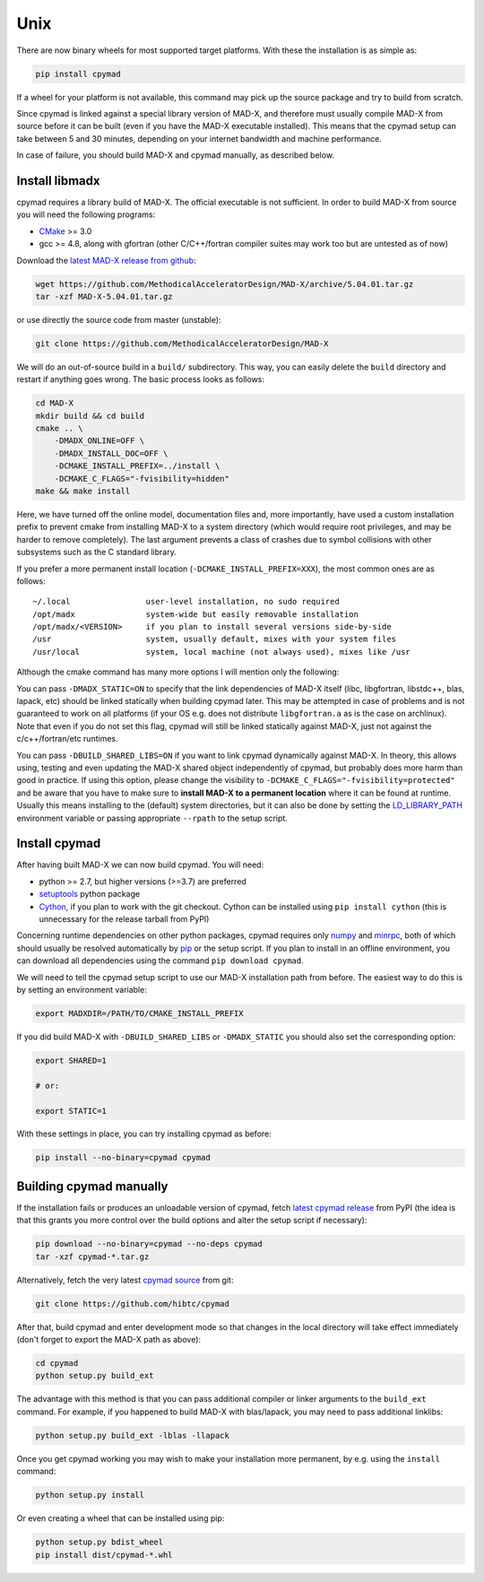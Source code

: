 Unix
----
There are now binary wheels for most supported target platforms. With these
the installation is as simple as:

.. code-block:: bash

    pip install cpymad

If a wheel for your platform is not available, this command may pick up the
source package and try to build from scratch.

Since cpymad is linked against a special library version of MAD-X, and
therefore must usually compile MAD-X from source before it can be built (even
if you have the MAD-X executable installed). This means that the cpymad setup
can take between 5 and 30 minutes, depending on your internet bandwidth and
machine performance.

In case of failure, you should build MAD-X and cpymad manually, as described
below.


Install libmadx
~~~~~~~~~~~~~~~

cpymad requires a library build of MAD-X. The official executable is not
sufficient. In order to build MAD-X from source you will need the following
programs:

- CMake_ >= 3.0
- gcc >= 4.8, along with gfortran (other C/C++/fortran compiler suites may
  work too but are untested as of now)

Download the `latest MAD-X release`_ `from github`_:

.. code-block:: bash

    wget https://github.com/MethodicalAcceleratorDesign/MAD-X/archive/5.04.01.tar.gz
    tar -xzf MAD-X-5.04.01.tar.gz

or use directly the source code from master (unstable):

.. code-block:: bash

    git clone https://github.com/MethodicalAcceleratorDesign/MAD-X

We will do an out-of-source build in a ``build/`` subdirectory. This way, you
can easily delete the ``build`` directory and restart if anything goes wrong.
The basic process looks as follows:

.. code-block:: bash

    cd MAD-X
    mkdir build && cd build
    cmake .. \
        -DMADX_ONLINE=OFF \
        -DMADX_INSTALL_DOC=OFF \
        -DCMAKE_INSTALL_PREFIX=../install \
        -DCMAKE_C_FLAGS="-fvisibility=hidden"
    make && make install

Here, we have turned off the online model, documentation files and, more
importantly, have used a custom installation prefix to prevent cmake from
installing MAD-X to a system directory (which would require root privileges,
and may be harder to remove completely). The last argument prevents a class of
crashes due to symbol collisions with other subsystems such as the C standard
library.

If you prefer a more permanent install location
(``-DCMAKE_INSTALL_PREFIX=XXX``), the most common ones are as follows::

    ~/.local                user-level installation, no sudo required
    /opt/madx               system-wide but easily removable installation
    /opt/madx/<VERSION>     if you plan to install several versions side-by-side
    /usr                    system, usually default, mixes with your system files
    /usr/local              system, local machine (not always used), mixes like /usr

Although the cmake command has many more options I will mention only the
following:

You can pass ``-DMADX_STATIC=ON`` to specify that the link dependencies of
MAD-X itself (libc, libgfortran, libstdc++, blas, lapack, etc) should be
linked statically when building cpymad later. This may be attempted in case of
problems and is not guaranteed to work on all platforms (if your OS e.g.  does
not distribute ``libgfortran.a`` as is the case on archlinux). Note that even
if you do not set this flag, cpymad will still be linked statically against
MAD-X, just not against the c/c++/fortran/etc runtimes.

You can pass ``-DBUILD_SHARED_LIBS=ON`` if you want to link cpymad dynamically
against MAD-X. In theory, this allows using, testing and even updating the
MAD-X shared object independently of cpymad, but probably does more harm than
good in practice. If using this option, please change the visibility to
``-DCMAKE_C_FLAGS="-fvisibility=protected"`` and be aware that you have to
make sure to **install MAD-X to a permanent location** where it can be found
at runtime. Usually this means installing to the (default) system directories,
but it can also be done by setting the LD_LIBRARY_PATH_ environment variable
or passing appropriate ``--rpath`` to the setup script.

.. _CMake: http://www.cmake.org/
.. _latest MAD-X release: http://madx.web.cern.ch/madx/releases/last-rel
.. _from github: https://github.com/MethodicalAcceleratorDesign/MAD-X/releases
.. _LD_LIBRARY_PATH: http://tldp.org/HOWTO/Program-Library-HOWTO/shared-libraries.html


Install cpymad
~~~~~~~~~~~~~~

After having built MAD-X we can now build cpymad. You will need:

- python >= 2.7, but higher versions (>=3.7) are preferred
- setuptools_ python package
- Cython_, if you plan to work with the git checkout. Cython can be installed
  using ``pip install cython`` (this is unnecessary for the release tarball
  from PyPI)

Concerning runtime dependencies on other python packages, cpymad requires only
numpy_ and minrpc_, both of which should usually be resolved automatically by
pip_ or the setup script. If you plan to install in an offline environment,
you can download all dependencies using the command ``pip download cpymad``.

.. _setuptools: https://pypi.org/project/setuptools
.. _cython:     http://cython.org/
.. _numpy:      http://www.numpy.org/
.. _pip:        https://pypi.org/project/pip
.. _minrpc:     https://pypi.org/project/minrpc

We will need to tell the cpymad setup script to use our MAD-X installation
path from before. The easiest way to do this is by setting an environment
variable:

.. code-block:: bash

    export MADXDIR=/PATH/TO/CMAKE_INSTALL_PREFIX

If you did build MAD-X with ``-DBUILD_SHARED_LIBS`` or ``-DMADX_STATIC``
you should also set the corresponding option:

.. code-block:: bash

    export SHARED=1

    # or:

    export STATIC=1

With these settings in place, you can try installing cpymad as before:

.. code-block:: bash

    pip install --no-binary=cpymad cpymad


Building cpymad manually
~~~~~~~~~~~~~~~~~~~~~~~~

If the installation fails or produces an unloadable version of cpymad, fetch
`latest cpymad release`_ from PyPI (the idea is that this grants you more
control over the build options and alter the setup script if necessary):

.. code-block:: bash

    pip download --no-binary=cpymad --no-deps cpymad
    tar -xzf cpymad-*.tar.gz

Alternatively, fetch the very latest cpymad_ source_ from git:

.. code-block:: bash

    git clone https://github.com/hibtc/cpymad

After that, build cpymad and enter development mode so that changes in the
local directory will take effect immediately (don't forget to export the MAD-X
path as above):

.. code-block:: bash

    cd cpymad
    python setup.py build_ext

The advantage with this method is that you can pass additional compiler or
linker arguments to the ``build_ext`` command. For example, if you happened to
build MAD-X with blas/lapack, you may need to pass additional linklibs:

.. code-block:: bash

    python setup.py build_ext -lblas -llapack

Once you get cpymad working you may wish to make your installation more
permanent, by e.g. using the ``install`` command:

.. code-block:: bash

    python setup.py install

Or even creating a wheel that can be installed using pip:

.. code-block:: bash

    python setup.py bdist_wheel
    pip install dist/cpymad-*.whl


.. _latest cpymad release: https://pypi.org/project/cpymad#files
.. _pip: https://pypi.org/project/pip
.. _cpymad: https://github.com/hibtc/cpymad
.. _source: https://github.com/hibtc/cpymad/zipball/master

